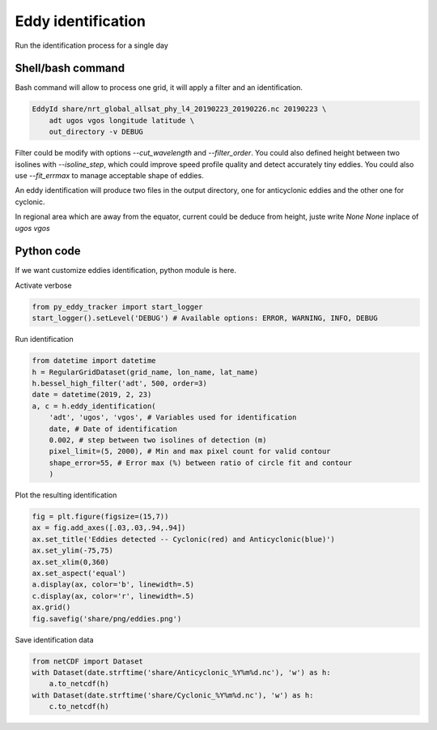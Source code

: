 ===================
Eddy identification
===================

Run the identification process for a single day


Shell/bash command
******************

Bash command will allow to process one grid, it will apply a filter and an identification.


.. code-block:: bash

    EddyId share/nrt_global_allsat_phy_l4_20190223_20190226.nc 20190223 \
        adt ugos vgos longitude latitude \
        out_directory -v DEBUG


Filter could be modify with options *--cut_wavelength* and *--filter_order*. You could also defined height between two isolines with *--isoline_step*, which could
improve speed profile quality and detect accurately tiny eddies. You could also use *--fit_errmax* to manage acceptable shape of eddies.

An eddy identification will produce two files in the output directory, one for anticyclonic eddies and the other one for cyclonic.

In regional area which are away from the equator, current could be deduce from height, juste write *None None* inplace of *ugos vgos*

Python code
***********

If we want customize eddies identification, python module is here.

Activate verbose

.. code-block:: python

    from py_eddy_tracker import start_logger
    start_logger().setLevel('DEBUG') # Available options: ERROR, WARNING, INFO, DEBUG

Run identification

.. code-block:: python

    from datetime import datetime
    h = RegularGridDataset(grid_name, lon_name, lat_name)
    h.bessel_high_filter('adt', 500, order=3)
    date = datetime(2019, 2, 23)
    a, c = h.eddy_identification(
        'adt', 'ugos', 'vgos', # Variables used for identification
        date, # Date of identification
        0.002, # step between two isolines of detection (m)
        pixel_limit=(5, 2000), # Min and max pixel count for valid contour
        shape_error=55, # Error max (%) between ratio of circle fit and contour
        )

Plot the resulting identification

.. code-block:: python

    fig = plt.figure(figsize=(15,7))
    ax = fig.add_axes([.03,.03,.94,.94])
    ax.set_title('Eddies detected -- Cyclonic(red) and Anticyclonic(blue)')
    ax.set_ylim(-75,75)
    ax.set_xlim(0,360)
    ax.set_aspect('equal')
    a.display(ax, color='b', linewidth=.5)
    c.display(ax, color='r', linewidth=.5)
    ax.grid()
    fig.savefig('share/png/eddies.png')

.. image:: ../share/png/eddies.png

Save identification data

.. code-block:: python

    from netCDF import Dataset
    with Dataset(date.strftime('share/Anticyclonic_%Y%m%d.nc'), 'w') as h:
        a.to_netcdf(h)
    with Dataset(date.strftime('share/Cyclonic_%Y%m%d.nc'), 'w') as h:
        c.to_netcdf(h)

